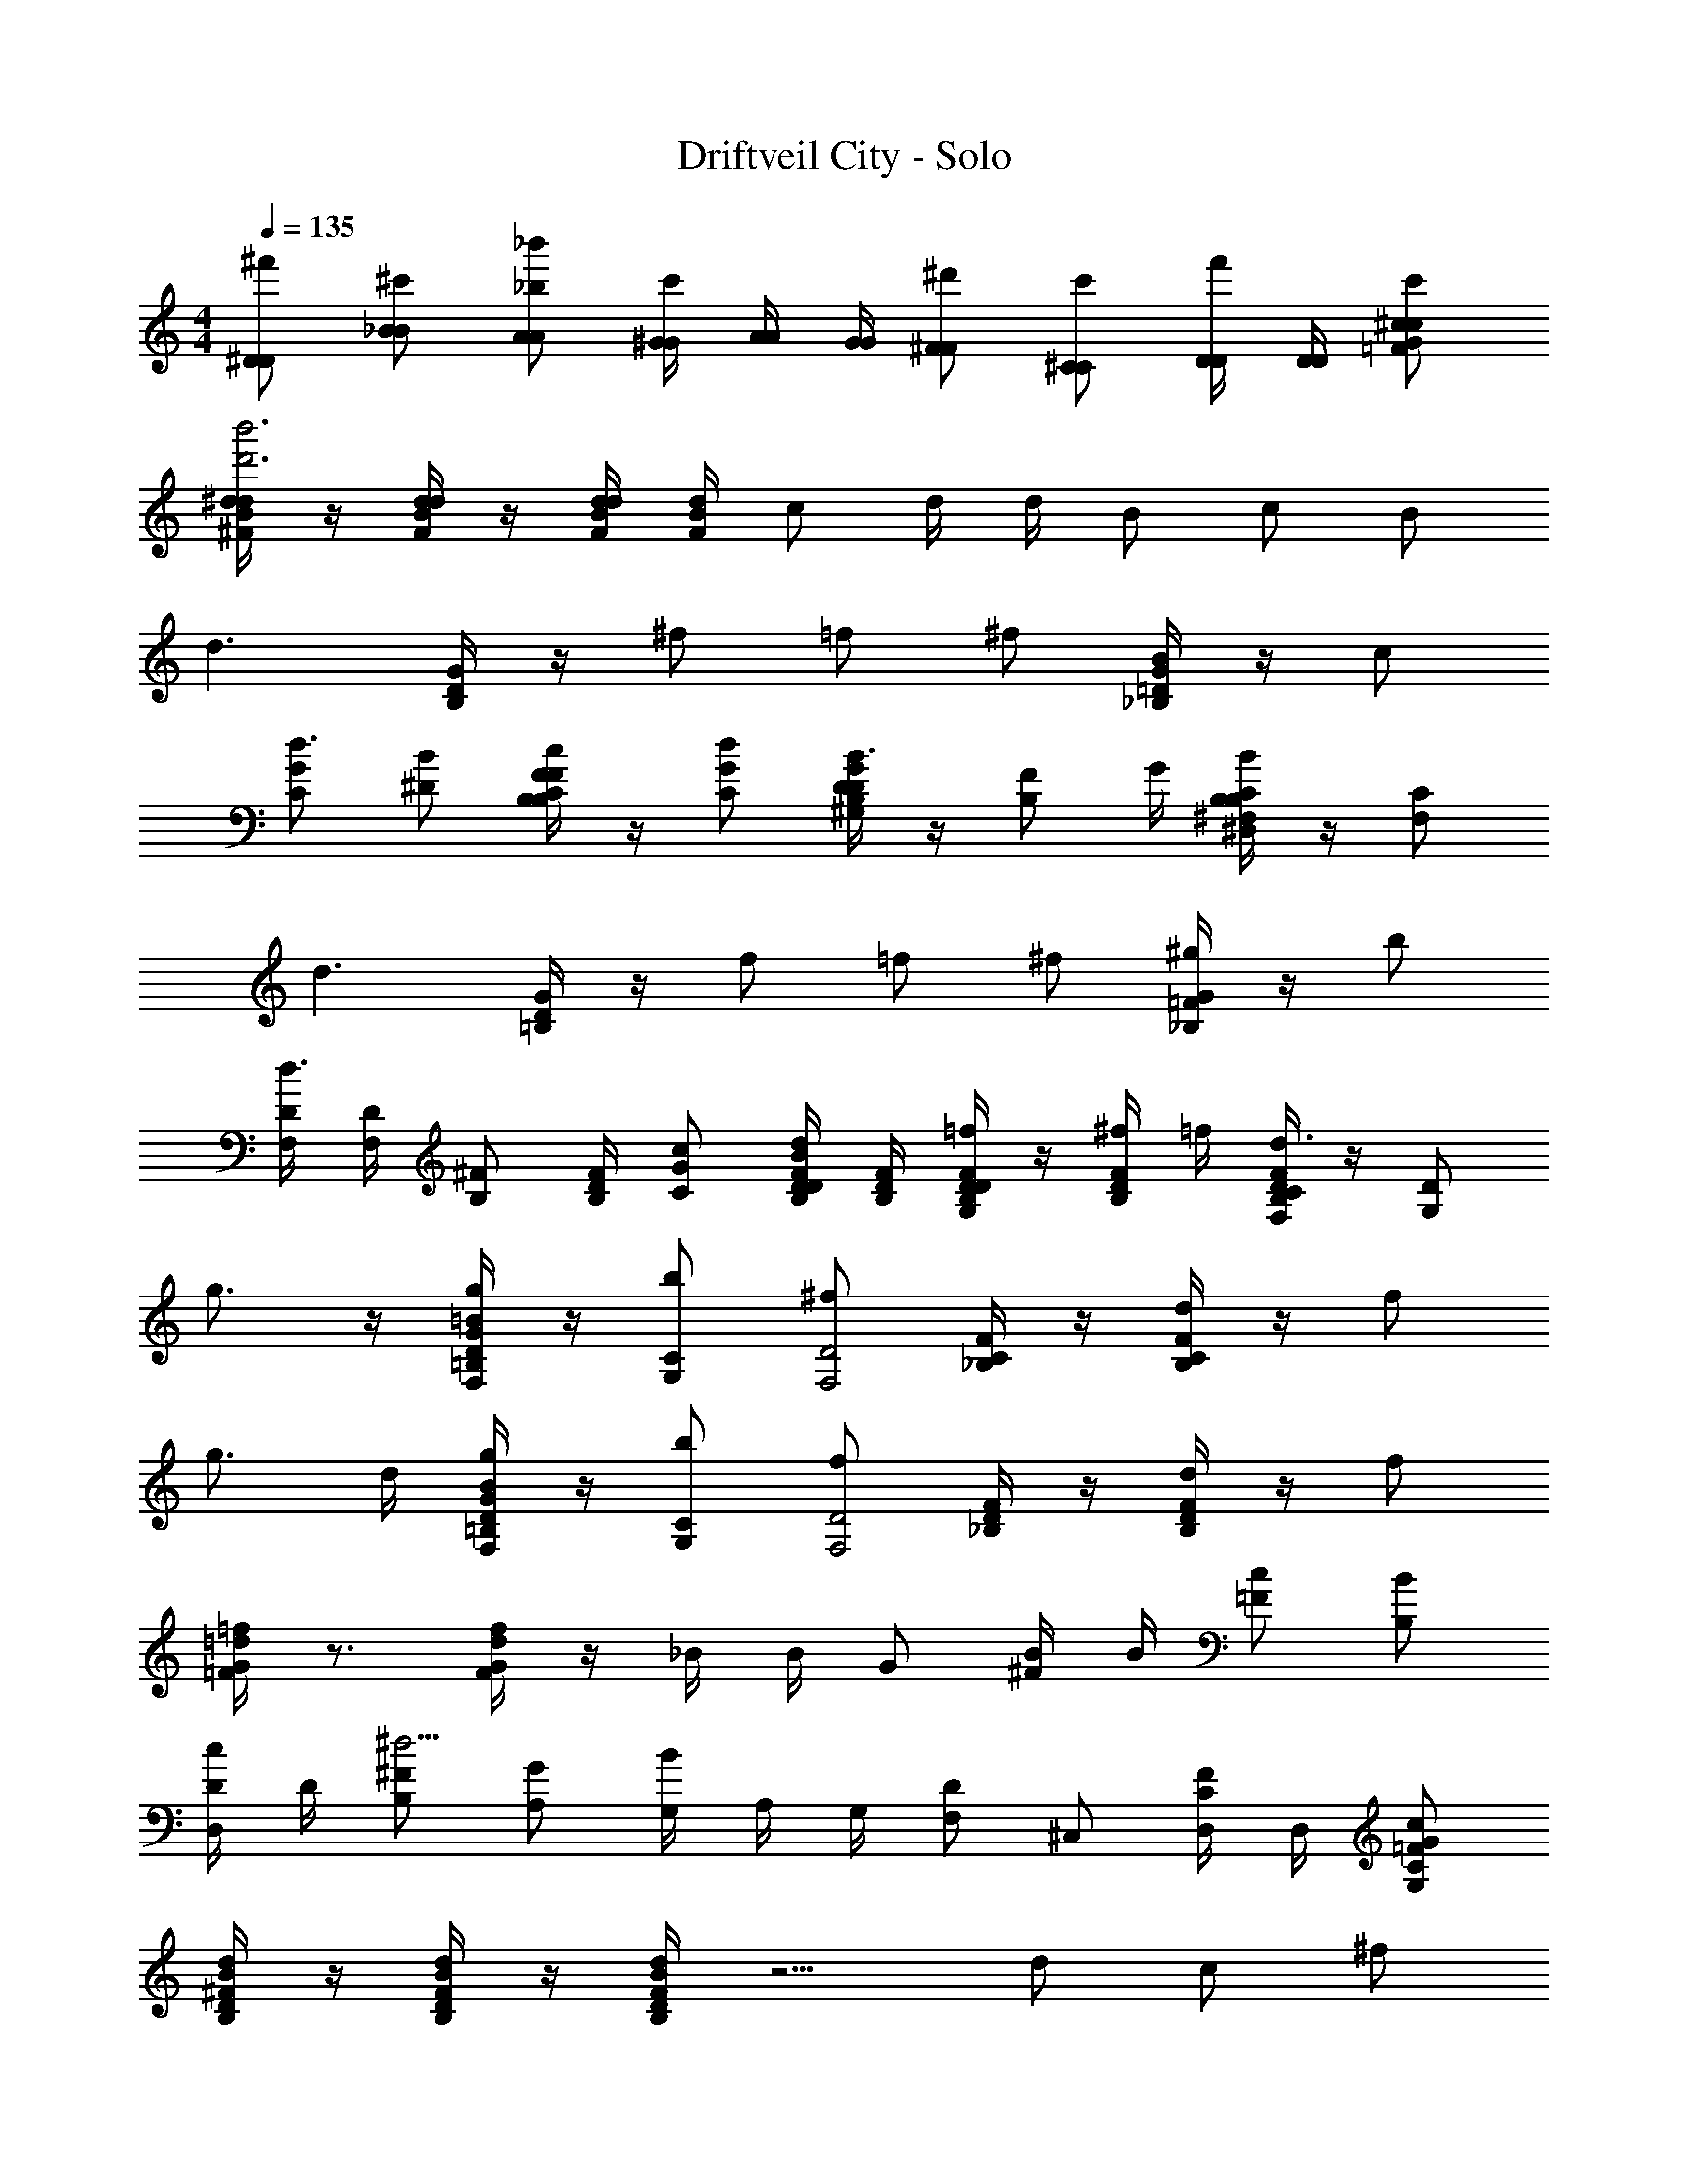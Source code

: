 X: 1
T: Driftveil City - Solo
Z: ABC Generated by Starbound Composer v0.8.7
L: 1/4
M: 4/4
Q: 1/4=135
K: C
[^D/^f'/D/] [_B/^c'/B/] [A/_b'/_b/A/] [z/6^G/4G/4c'/] [z/6A/4A/4] [z/6G/4G/4] [^F/^d'/F/] [^C/c'/C/] [D/4D/4f'/] [D/4D/4] [^c/c'/c/G/=F/] 
[^d/4d/4^F/4B/4b'3d'3] z/4 [d/4d/4F/4B/4] z/4 [d/4d/4B/4F/4] [d/4B/4F/4] c/ d/4 d/4 B/ c/ B/ 
[zd3/] [G/4D/4B,/4] z/4 ^f/ =f/ ^f/ [G/4=D/4_B,/4B/] z/4 c/ 
[G/C/d3/4] [B/^D/] [F/4C/4B,/4c/F/B,/] z/4 [d/G/C/] [G/4D/4B,/4D/^G,/B3/4] z/4 [z/4F/B,/] G/4 [C/4B,/4^F,/4B/B,/^D,/] z/4 [C/F,/] 
[zd3/] [G/4D/4=B,/4] z/4 f/ =f/ ^f/ [G/4=F/4_B,/4^g/] z/4 b/ 
[D/4F,/4d3/4] [D/4F,/4] [z3/8^F/B,/] [z/8F/4D/4B,/4] [c/G/C/] [D/4F/4B,/4d/B/D/] [D/4B,/4F/4] [F/4D/4B,/4=f/DG,] z/4 [^f/4F/4D/4B,/4] =f/4 [F/4D/4B,/4C/F,/d3/4] z/4 [D/G,/] 
g3/4 z/4 [=B/4G/4D/4g/=B,/F,/] z/4 [b/C/G,/] [^f/D2F,2] [F/4C/4_B,/4] z/4 [F/4C/4B,/4d/] z/4 f/ 
g3/4 d/4 [B/4G/4D/4g/=B,/F,/] z/4 [b/C/G,/] [f/D2F,2] [F/4D/4_B,/4] z/4 [F/4D/4B,/4d/] z/4 f/ 
[=d/4G/4=F/4=f/] z3/4 [d/4G/4F/4f/] z/4 _B/4 B/4 G/ [B/4^F/] B/4 [c/=F/] [B/B,/] 
[D/4c/D,/] D/4 [^F/B,/^d13/4] [G/A,/] [z/6G,/4B/] [z/6A,/4] [z/6G,/4] [F,/D] ^C,/ [D,/4F/C/] D,/4 [C/G,/c/G/=F/] 
[D/4B,/4d/4B/4^F/4] z/4 [D/4B,/4d/4B/4F/4] z/4 [D/4B,/4d/4B/4F/4] z5/4 d/ c/ ^f/ 
d/ z/ [B/b'/] [c/f'/] z/ d/ B/4 B/4 c/ 
f [B/d'/] [c/b'/] z/ d/4 d/4 B/ c/ 
d B/ c/ z/ f/ B/ c/4 B/4 
c/ [z/d9/4] [b'/B,/] [C/4f'/] B,/4 C/ [z/D] [c/F/] [B,/4B/D/] B,/4 
[C/bc] [z/D] [c/F/] [C/4d/B/] z3/4 [D/4c/F/] B,/4 [C/4f/c/] C3/4 
[G,/4B,/4c/F/] B,/4 [C/4d/B/] z3/4 [c/4F/4C/4] [c/4F/4C/4] [f/4c/4B,/] z/4 [c/C] d/ [D/4c/] C/4 
[g3/4=B,3/4] [f/4_B,/4] [g/=B,/] [b/C/] [f/_B,] =f/ [d/D3/] ^f/ 
[z/=f15/4] =F/ =C/4 F3/4 F/4 F/4 D/ F/4 A/ F/4 
[=d'/4B/4=D/4] z/4 [d'/4B/4D/4] z/4 [d'/4B/4D/4] z5/4 B/ c/ B/ 
[c/^D/f'] [B/c'd9/4] [A/b'b] [z/6G/4c'] [z17/96A11/42] [z5/32G/4] [^F/^d'] [^C/c'] [D/4f'] D/4 [c/G/=F/d'] 
[d/4B/4^F/4d/f'] [d/4B/4F/4] [z/4b/c'] [=d/4A/4=F/4] [d/4A/4F/4a/b'b] z/4 [c/4G/4E/4gc'] [c/4G/4E/4] [z/4d'] [=c/4=G/4D/4] [c/4G/4D/4=g/c'] z/4 [z/^f3/4=B3/4^F3/4=D3/4f'] [z/4d'] _B/4 
[^c/D,/f'] [B,/c'^d9/4] [A,/b'b] [z5/28G,/4c'] [z37/224A,/4] [z5/32G,/4] [F,/d'] [C,/c'] [D,/4f'] D,/4 [d'/c/^G/=F/] 
[d/4d/4^F/4B/4b'3d'3] z/4 [d/4d/4F/4B/4] z/4 [d/4d/4B/4F/4] [d/4B/4F/4] c/ d/4 d/4 B/ c/ B/ 
[zd3/] [G/4^D/4=B,/4] z/4 f/ =f/ ^f/ [G/4=D/4_B,/4B/] z/4 c/ 
[G/C/d3/4] [B/^D/] [F/4C/4B,/4c/F/B,/] z/4 [d/G/C/] [G/4D/4B,/4D/G,/B3/4] z/4 [z/4F/B,/] G/4 [C/4B,/4F,/4B/B,/D,/] z/4 [C/F,/] 
[zd3/] [G/4D/4=B,/4] z/4 f/ =f/ ^f/ [G/4=F/4_B,/4^g/] z/4 b/ 
[D/4F,/4d3/4] [D/4F,/4] [z/4^F/B,/] [F/4D/4B,/4] [c/G/C/] [D/4F/4B,/4d/B/D/] [D/4F/4B,/4] [B,/4D/4F/4=f/DG,] z/4 [^f/4F/4D/4B,/4] =f/4 [F/4D/4B,/4C/F,/d3/4] z/4 [D/G,/] 
g3/4 z/4 [=B/4G/4D/4g/=B,/F,/] z/4 [b/C/G,/] [^f/D2F,2] [F/4C/4_B,/4] z/4 [F/4C/4B,/4d/] z/4 f/ 
g3/4 d/4 [B/4G/4D/4g/=B,/F,/] z/4 [b/C/G,/] [f/D2F,2] [F/4D/4_B,/4] z/4 [F/4D/4B,/4d/] z/4 f/ 
[=d/4G/4=F/4=f/] z3/4 [d/4G/4F/4f/] z/4 _B/4 B/4 G/ [B/4^F/] B/4 [c/=F/] [B/B,/] 
[D/4c/D,/] D/4 [^F/B,/^d13/4] [G/A,/] [z5/28G,/4B/] [z37/224A,/4] [z5/32G,/4] [F,/D] C,/ [D,/4F/C/] D,/4 [C/G,/c/G/=F/] 
[D/4B,/4d/4B/4^F/4] z/4 [D/4B,/4d/4B/4F/4] z/4 [D/4B,/4d/4B/4F/4] z5/4 d/ c/ ^f/ 
d/ z/ [B/b'/] [c/f'/] z/ d/ B/4 B/4 c/ 
f [B/d'/] [c/b'/] z/ d/4 d/4 B/ c/ 
d B/ c/ z/ f/ B/ c/4 B/4 
c/ [z/d9/4] [b'/B,/] [C/4f'/] B,/4 C/ [z/D] [c/F/] [B,/4B/D/] B,/4 
[C/bc] [z/D] [c/F/] [C/4d/B/] z3/4 [D/4c/F/] B,/4 [C/4f/c/] C3/4 
[B,/4c/F/] B,/4 [C/4d/B/] z3/4 [c/4F/4C/4] [c/4F/4C/4] [f/4c/4B,/] z/4 [c/C] d/ [D/4c/] C/4 
[g3/4=B,3/4] [f/4_B,/4] [g/=B,/] [b/C/] [f/_B,] =f/ [d/D3/] ^f/ 
[z/=f15/4] =F/ =C/4 F3/4 F/4 F/4 D/ F/4 A/ F/4 
[=d'/4B/4=D/4] z/4 [d'/4B/4D/4] z/4 [d'/4B/4D/4] z5/4 B/ c/ B/ 
[c/^D/f'] [B/c'd9/4] [A/b'b] [z5/28G/4c'] [z37/224A/4] [z5/32G41/160] [z/32^d'] [z15/32^F/] [z/32c'] [z15/32^C/] [z/32f'] D71/288 [z2/9D73/288] [z/32d'] [z15/32c/G/=F/] 
[z/32d/f'] [d71/288B71/288^F71/288] [z2/9d73/288B73/288F73/288] [z5/18b/c'] [z2/9=d73/288A73/288=F73/288] [z/32a/b'b] [d71/288A71/288F71/288] z2/9 [z/32gc'] [c71/288G71/288E71/288] [z2/9c73/288G73/288E73/288] [z5/18d'] [z2/9=c73/288=G73/288D73/288] [z/32=g/c'] [c71/288G71/288D71/288] z2/9 [z/32^f3/4f'] [z15/32=B215/288^F215/288=D215/288] [z/4d'] _B/4 
[z/32^D/^c/f'/] [z15/32D/D,/] [z/32B/c'/^d9/4] [z15/32B/B,/] [z/32A/d'/b/b'] [z15/32A/A,/] [z/32^G/4c'/] [z13/96G71/288G,71/288] [z/84A/4] [z13/84A29/112A,29/112] [z/60G/4] [z3/20G/4G,/4] [z/32F/d'/] [z15/32F/F,/] [z/32C/c'/] [z15/32C/C,/] [z/32D/4f'/] [z7/32D71/288D,71/288] [z/36D/4] [z2/9D73/288D,73/288] [z/32c/c'/d'/] [z15/32c/G/=F/] 
[z/32d/4D/4B,/4d'3] [d71/288^F71/288B71/288] z2/9 [z/32d/4D/4B,/4] [d71/288F71/288B71/288] z2/9 [z/32d/4D/4B,/4] [d71/288B71/288F71/288] [z2/9d73/288B73/288F73/288] c/ d/4 d/4 B/ c/ B/ 
[z33/32d3/] [G71/288D71/288=B,71/288] z2/9 f/ =f/ ^f/ [z/32B/] [G71/288=D71/288_B,71/288] z2/9 c/ 
[G/C/d3/4] [B/^D/] [z/32c/F/B,/] [F71/288C71/288B,71/288] z2/9 [d/G/C/] [z/32D/G,/B3/4] [G71/288D71/288B,71/288] z2/9 [z/4F/B,/] G/4 [z/32B/B,/D,/] [C71/288B,71/288F,71/288] z2/9 [C/F,/] 
[z33/32d3/] [G71/288D71/288=B,71/288] z2/9 f/ =f/ ^f/ [z/32^g/] [G71/288=F71/288_B,71/288] z2/9 b/ 
[D/4F,/4d3/4] [D/4F,/4] [z11/28^F/B,/] [z3/28F/4D/4B,/4] [c/G/C/] [z/32d/B/D/] [D71/288F71/288B,71/288] [z2/9D73/288B,73/288F73/288] [z/32=f/DG,] [F71/288D71/288B,71/288] z2/9 [z/32^f/4] [z7/32F71/288D71/288B,71/288] =f/4 [z/32C/F,/d3/4] [F71/288D71/288B,71/288] z2/9 [D/G,/] 
g3/4 z/4 [z/32g/=B,/F,/] [=B71/288G71/288D71/288] z2/9 [b/C/G,/] [^f/D2F,2] z/32 [F71/288C71/288_B,71/288] z2/9 [z/32d/] [F71/288C71/288B,71/288] z2/9 f/ 
g3/4 d/4 [z/32g/=B,/F,/] [B71/288G71/288D71/288] z2/9 [b/C/G,/] [f/D2F,2] z/32 [F71/288D71/288_B,71/288] z2/9 [z/32d/] [F71/288D71/288B,71/288] z2/9 f/ 
[z/32=f/] [=d71/288G71/288=F71/288] z13/18 [z/32f/] [d71/288G71/288F71/288] z2/9 _B/4 B/4 G/ [B/4^F/] B/4 [c/=F/] [B/B,/] 
[z/32D/4c/] [z7/32D,/] D/4 [z/32^F/^d13/4] [z15/32B,/] [z/32G/] [z15/32A,/] [z/32B/] [z5/32G,71/288] [z13/80A,/4] [z3/20G,9/35] [z/32D] F,/ [z15/32C,/] [z/32F/C/] D,71/288 [z2/9D,73/288] [z/32C/G,/] [z15/32c/G/=F/] 
[z/32D/4B,/4] [d71/288B71/288^F71/288] z2/9 [z/32D/4B,/4] [d71/288B71/288F71/288] z2/9 [z/32D/4B,/4] [d71/288B71/288F71/288] z11/9 d/ c/ ^f/ 
d/ z/ [B/d'/] [c/f'/] z/ d/ B/4 B/4 c/ 
f [B/d'/] [c/d'/] z/ d/4 d/4 B/ c/ 
d B/ c/ z/ f/ B/ c/4 B/4 
c/ [z/d9/4] [z/32d'/] [z15/32B,/] [z/32f'/] C71/288 B,73/288 C/ [z15/32D] [c/F/] [z/32B/D/] B,71/288 [z2/9B,73/288] 
[z/32bc] C/ [z15/32D] [c/F/] [z/32d/B/] C71/288 z13/18 [z/32c/F/] D71/288 [z2/9B,73/288] [z/32f/c/] C71/288 [z13/18C217/288] 
[z/32G,/4c/F/] B,71/288 [z2/9B,73/288] [z/32d/B/] C71/288 z13/18 [z/32c/4F/4] [z7/32C71/288] [z/36c/4F/4] [z2/9C73/288] [z/32f/4c/4] [z15/32B,/] [z/32c/] [z15/32C] d/ [z/32c/] D71/288 [z2/9C73/288] 
[z/32g3/4] [z23/32=B,215/288] [z/36f/4] [z2/9_B,73/288] [z/32g/] [z15/32=B,/] [z/32b/] [z15/32C/] [z/32f/] [z15/32_B,] =f/ [z/32d/] [z15/32D3/] ^f/ 
[z17/32=f15/4] =F/ =C71/288 F217/288 F71/288 F73/288 D/ F71/288 A/ [z2/9F73/288] 
[z/32=d'/4] [B71/288=D71/288] z2/9 [z/32d'/4] [B71/288D71/288] z2/9 [z/32d'/4] [B71/288D71/288] z11/9 B/ c/ B/ 
[z/32c/f'] [z15/32^D/] [z/32c'd9/4] [z15/32B/] [z/32^d'b] [z15/32A/] [z/32c'] [z5/32G71/288] [z19/112A/4] [z/7G/4] [z/32d'] [z15/32^F/] [z/32c'] [z15/32^C/] [z/32f'] D71/288 [z2/9D73/288] [z/32d'] [z15/32c/G/=F/] 
[z/32d/f'] [d71/288B71/288^F71/288] [z2/9d73/288B73/288F73/288] [z5/18b/c'] [z2/9=d73/288A73/288=F73/288] [z/32a/d'b] [d71/288A71/288F71/288] z2/9 [z/32gc'] [c71/288G71/288E71/288] [z2/9c73/288G73/288E73/288] [z5/18d'] [z2/9=c73/288=G73/288D73/288] [z/32=g/c'] [c71/288G71/288D71/288] z2/9 [z/32^f3/4f'] [z15/32=B215/288^F215/288=D215/288] [z/4d'] _B/4 
[z/32^c/f'] [z15/32D,/] [z/32c'^d9/4] [z15/32B,/] [z/32d'b] [z15/32A,/] [z/32c'] [z5/32G,71/288] [z19/112A,37/144] [z/7G,16/63] [z/32d'] [z15/32F,/] [z/32c'] [z15/32C,/] [z/32f'] D,71/288 [z2/9D,73/288] [z/32d'/] [z15/32c/^G/=F/] 
[z/32d/4d'3] [d71/288^F71/288B71/288] z2/9 [z/32d/4] [d71/288F71/288B71/288] z2/9 [z/32d/4] [d71/288B71/288F71/288] [z2/9d73/288B73/288F73/288] c/ d/4 d/4 B/ c/ B/ 
[z33/32d3/] [G71/288^D71/288=B,71/288] z2/9 f/ =f/ ^f/ [z/32B/] [G71/288=D71/288_B,71/288] z2/9 c/ 
[G/C/d3/4] [B/^D/] [z/32c/F/B,/] [F71/288C71/288B,71/288] z2/9 [d/G/C/] [z/32D/G,/B3/4] [G71/288D71/288B,71/288] z2/9 [z/4F/B,/] G/4 [z/32B/B,/D,/] [C71/288B,71/288F,71/288] z2/9 [C/F,/] 
[z33/32d3/] [G71/288D71/288=B,71/288] z2/9 f/ =f/ ^f/ [z/32^g/] [G71/288=F71/288_B,71/288] z2/9 b/ 
[D/4F,/4d3/4] [D/4F,/4] [z5/18^F/B,/] [z2/9F73/288D73/288B,73/288] [c/G/C/] [z/32d/B/D/] [D71/288F71/288B,71/288] [z2/9D73/288F73/288B,73/288] [z/32=f/DG,] [B,71/288D71/288F71/288] z2/9 [z/32^f/4] [z7/32F71/288D71/288B,71/288] =f/4 [z/32C/F,/d3/4] [F71/288D71/288B,71/288] z2/9 [D/G,/] 
g3/4 z/4 [z/32g/=B,/F,/] [=B71/288G71/288D71/288] z2/9 [b/C/G,/] [^f/D2F,2] z/32 [F71/288C71/288_B,71/288] z2/9 [z/32d/] [F71/288C71/288B,71/288] z2/9 f/ 
g3/4 d/4 [z/32g/=B,/F,/] [B71/288G71/288D71/288] z2/9 [b/C/G,/] [f/D2F,2] z/32 [F71/288D71/288_B,71/288] z2/9 [z/32d/] [F71/288D71/288B,71/288] z2/9 f/ 
[z/32=f/] [=d71/288G71/288=F71/288] z13/18 [z/32f/] [d71/288G71/288F71/288] z2/9 _B/4 B/4 G/ [B/4^F/] B/4 [c/=F/] [B/B,/] 
[z/32D/4c/] [z7/32D,/] D/4 [z/32^F/^d13/4] [z15/32B,/] [z/32G/] [z15/32A,/] [z/32B/] [z5/32G,71/288] [z19/112A,37/144] [z/7G,16/63] [z/32D] F,/ [z15/32C,/] [z/32F/C/] D,71/288 [z2/9D,73/288] [z/32C/G,/] [z15/32c/G/=F/] 
[z/32D/4B,/4] [d71/288B71/288^F71/288] z2/9 [z/32D/4B,/4] [d71/288B71/288F71/288] z2/9 [z/32D/4B,/4] [d71/288B71/288F71/288] z11/9 d/ c/ ^f/ 
d/ z/ [B/d'/] [c/f'/] z/ d/ B/4 B/4 c/ 
f [B/d'/] [c/d'/] z/ d/4 d/4 B/ c/ 
d B/ c/ z/ f/ B/ c/4 B/4 
c/ [z/d9/4] [z/32d'/] [z15/32B,/] [z/32f'/] C71/288 B,73/288 C/ [z15/32D] [c/F/] [z/32B/D/] B,71/288 [z2/9B,73/288] 
[z/32bc] C/ [z15/32D] [c/F/] [z/32d/B/] C71/288 z13/18 [z/32c/F/] D71/288 [z2/9B,73/288] [z/32f/c/] C71/288 [z13/18C217/288] 
[z/32c/F/] B,71/288 [z2/9B,73/288] [z/32d/B/] C71/288 z13/18 [z/32c/4F/4] [z7/32C71/288] [z/36c/4F/4] [z2/9C73/288] [z/32f/4c/4] [z15/32B,/] [z/32c/] [z15/32C] d/ [z/32c/] D71/288 [z2/9C73/288] 
[z/32g3/4] [z23/32=B,215/288] [z/36f/4] [z2/9_B,73/288] [z/32g/] [z15/32=B,/] [z/32b/] [z15/32C/] [z/32f/] [z15/32_B,] =f/ [z/32d/] [z15/32D3/] ^f/ 
[z17/32=f15/4] =F/ =C71/288 F217/288 F71/288 F73/288 D/ F71/288 A/ [z2/9F73/288] 
[z/32=d'/4] [B71/288=D71/288] z2/9 [z/32d'/4] [B71/288D71/288] z2/9 [z/32d'/4] [B71/288D71/288] z11/9 B/ c/ B/ 
[z/32c/f'] [z15/32^D/] [z/32c'd9/4] [z15/32B/] [z/32^d'b] [z15/32A/] [z/32c'] [z27/160G71/288] [z11/70A/4] [z/7G16/63] [z/32d'] [z15/32^F/] [z/32c'] [z15/32^C/] [z/32f'] D/4 [z7/32D/4] [z/32d'] [z15/32c/G/=F/] 
[z/32d/f'] [d/4B/4^F/4] [z7/32d/4B/4F/4] [z9/32b/c'] [z7/32=d/4A/4=F/4] [z/32a/d'b] [d/4A/4F/4] z7/32 [z/32gc'] [c/4G/4E/4] [z7/32c/4G/4E/4] [z9/32d'] [z7/32=c/4=G/4D/4] [z/32=g/c'] [c/4G/4D/4] z7/32 [z/32^f3/4f'] [z15/32=B3/4^F3/4=D3/4] [z/4d'] _B/4 
[z/32^c/f'] [z15/32D,/] [z/32c'^d9/4] [z15/32B,/] [z/32d'b] [z15/32A,/] [z/32c'] [z27/160G,/4] [z11/70A,/4] [z/7G,16/63] [z/28d'] [z13/28F,/] [z/28c'] [z13/28C,/] [z/28f'] D,/4 [z3/14D,/4] [z/28d'/] [z13/28c/^G/=F/] 
[z/28^D/4B,/4] [d/4B/4^F/4] z3/14 [z/28D/4B,/4] [d/4B/4F/4] z3/14 [z/28D/4B,/4] [d/4B/4F/4] 
